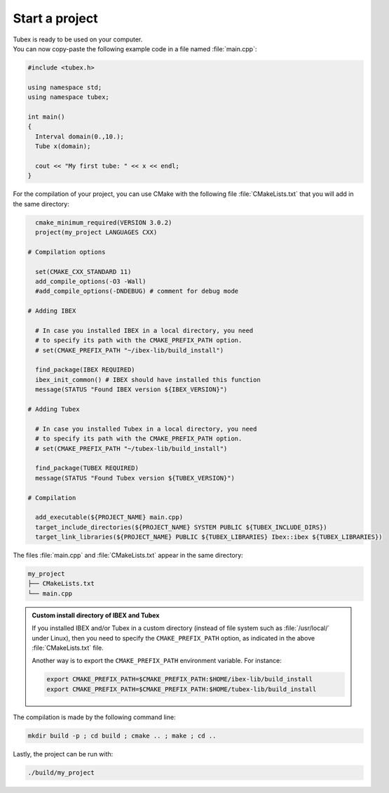 .. _sec-start-project-label:

Start a project
===============

| Tubex is ready to be used on your computer.
| You can now copy-paste the following example code in a file named :file:`main.cpp`:

.. code-block:: c++

  #include <tubex.h>
  
  using namespace std;
  using namespace tubex;
  
  int main()
  {
    Interval domain(0.,10.);
    Tube x(domain);
  
    cout << "My first tube: " << x << endl;
  }

For the compilation of your project, you can use CMake with the following file :file:`CMakeLists.txt` that you will add in the same directory:

.. code-block:: cmake

    cmake_minimum_required(VERSION 3.0.2)
    project(my_project LANGUAGES CXX)

  # Compilation options

    set(CMAKE_CXX_STANDARD 11)
    add_compile_options(-O3 -Wall)
    #add_compile_options(-DNDEBUG) # comment for debug mode

  # Adding IBEX

    # In case you installed IBEX in a local directory, you need 
    # to specify its path with the CMAKE_PREFIX_PATH option.
    # set(CMAKE_PREFIX_PATH "~/ibex-lib/build_install")

    find_package(IBEX REQUIRED)
    ibex_init_common() # IBEX should have installed this function
    message(STATUS "Found IBEX version ${IBEX_VERSION}")

  # Adding Tubex

    # In case you installed Tubex in a local directory, you need 
    # to specify its path with the CMAKE_PREFIX_PATH option.
    # set(CMAKE_PREFIX_PATH "~/tubex-lib/build_install")

    find_package(TUBEX REQUIRED)
    message(STATUS "Found Tubex version ${TUBEX_VERSION}")

  # Compilation

    add_executable(${PROJECT_NAME} main.cpp)
    target_include_directories(${PROJECT_NAME} SYSTEM PUBLIC ${TUBEX_INCLUDE_DIRS})
    target_link_libraries(${PROJECT_NAME} PUBLIC ${TUBEX_LIBRARIES} Ibex::ibex ${TUBEX_LIBRARIES})


The files :file:`main.cpp` and :file:`CMakeLists.txt` appear in the same directory:

.. code-block:: bash

  my_project
  ├── CMakeLists.txt
  └── main.cpp

.. admonition:: Custom install directory of IBEX and Tubex
  
  If you installed IBEX and/or Tubex in a custom directory (instead of file system such as :file:`/usr/local/` under Linux),
  then you need to specify the ``CMAKE_PREFIX_PATH`` option, as indicated in the above :file:`CMakeLists.txt` file.

  Another way is to export the ``CMAKE_PREFIX_PATH`` environment variable. For instance:

  .. code-block:: bash

    export CMAKE_PREFIX_PATH=$CMAKE_PREFIX_PATH:$HOME/ibex-lib/build_install
    export CMAKE_PREFIX_PATH=$CMAKE_PREFIX_PATH:$HOME/tubex-lib/build_install

The compilation is made by the following command line:

.. code-block:: bash

  mkdir build -p ; cd build ; cmake .. ; make ; cd ..

Lastly, the project can be run with:

.. code-block:: bash

  ./build/my_project